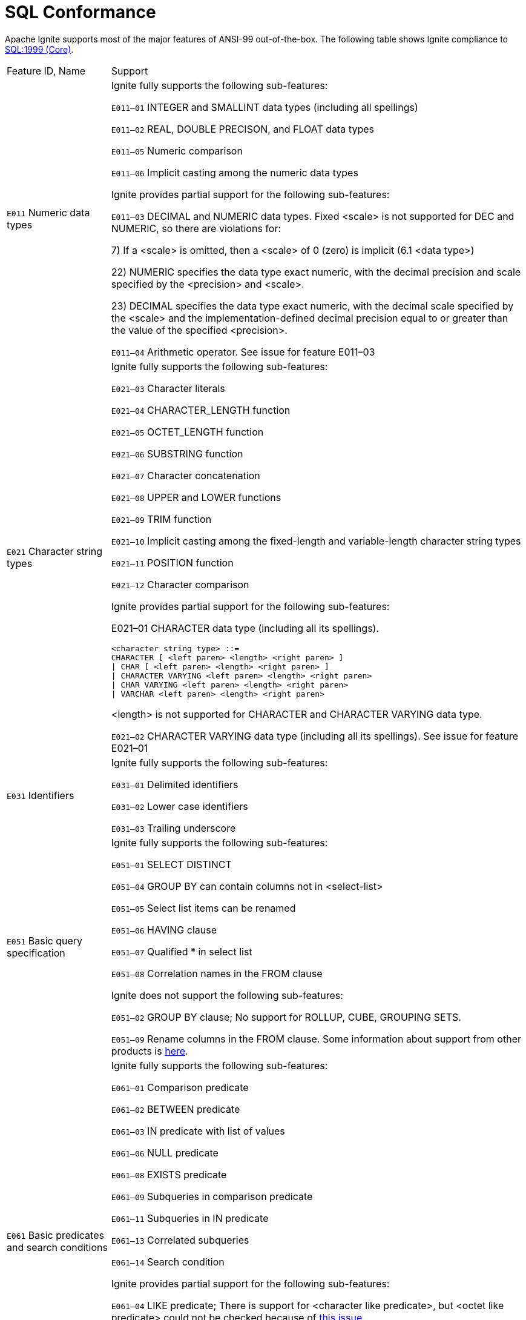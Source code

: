 = SQL Conformance

Apache Ignite supports most of the major features of ANSI-99 out-of-the-box. The following table shows Ignite compliance to link:https://en.wikipedia.org/wiki/SQL_compliance[SQL:1999 (Core), window=_blank].



[width="100%", cols="20%,80%a"]
|=======
|Feature ID, Name
|Support

| `E011` Numeric data types
| Ignite fully supports the following sub-features:

`E011–01` INTEGER and SMALLINT data types (including all spellings)

`E011–02` REAL, DOUBLE PRECISON, and FLOAT data types

`E011–05` Numeric comparison

`E011–06` Implicit casting among the numeric data types

Ignite provides partial support for the following sub-features:

`E011–03` DECIMAL and NUMERIC data types. Fixed <scale> is not supported for DEC and NUMERIC, so there are violations for:

7) If a <scale> is omitted, then a <scale> of 0 (zero) is implicit (6.1 <data type>)

22) NUMERIC specifies the data type exact numeric, with the decimal precision and scale specified by the <precision> and <scale>.

23) DECIMAL specifies the data type exact numeric, with the decimal scale specified by the <scale> and the implementation-defined decimal precision equal to or greater than the value of the specified <precision>.

`E011–04` Arithmetic operator. See issue for feature E011–03

| `E021` Character string types
| Ignite fully supports the following sub-features:

`E021–03` Character literals

`E021–04` CHARACTER_LENGTH function

`E021–05` OCTET_LENGTH function

`E021–06` SUBSTRING function

`E021–07` Character concatenation

`E021–08` UPPER and LOWER functions

`E021–09` TRIM function

`E021–10` Implicit casting among the fixed-length and variable-length character string types

`E021–11` POSITION function

`E021–12` Character comparison

Ignite provides partial support for the following sub-features:

E021–01 CHARACTER data type (including all its spellings).

----
<character string type> ::=
CHARACTER [ <left paren> <length> <right paren> ]
\| CHAR [ <left paren> <length> <right paren> ]
\| CHARACTER VARYING <left paren> <length> <right paren>
\| CHAR VARYING <left paren> <length> <right paren>
\| VARCHAR <left paren> <length> <right paren>
----

<length> is not supported for CHARACTER and CHARACTER VARYING data type.

`E021–02` CHARACTER VARYING data type (including all its spellings). See issue for feature E021–01

| `E031` Identifiers
| Ignite fully supports the following sub-features:

`E031–01` Delimited identifiers

`E031–02` Lower case identifiers

`E031–03` Trailing underscore

| `E051` Basic query specification
| Ignite fully supports the following sub-features:

`E051–01` SELECT DISTINCT

`E051–04` GROUP BY can contain columns not in <select-list>

`E051–05` Select list items can be renamed

`E051–06` HAVING clause

`E051–07` Qualified * in select list

`E051–08` Correlation names in the FROM clause

Ignite does not support the following sub-features:

`E051–02` GROUP BY clause; No support for ROLLUP, CUBE, GROUPING SETS.

`E051–09` Rename columns in the FROM clause. Some information about support from other products is link:http://modern-sql.com/feature/table-column-aliases[here, window=_blank].

| `E061` Basic predicates and search conditions
| Ignite fully supports the following sub-features:

`E061–01` Comparison predicate

`E061–02` BETWEEN predicate

`E061–03` IN predicate with list of values

`E061–06` NULL predicate

`E061–08` EXISTS predicate

`E061–09` Subqueries in comparison predicate

`E061–11` Subqueries in IN predicate

`E061–13` Correlated subqueries

`E061–14` Search condition

Ignite provides partial support for the following sub-features:

`E061–04` LIKE predicate; There is support for <character like predicate>, but <octet like predicate> could not be checked because of link:https://issues.apache.org/jira/browse/IGNITE-7480[this issue, window=_blank].

`E061–05` LIKE predicate: ESCAPE clause; There is support for <character like predicate>, but <octet like predicate> could not be checked because of link:https://issues.apache.org/jira/browse/IGNITE-7480[this issue, window=_blank].

`E061–07` Quantified comparison predicate; Except ALL (see link:https://issues.apache.org/jira/browse/IGNITE-5749[issue, window=_blank]).

Ignite does not support the following sub-feature:

`E061–12` Subqueries in quantified comparison predicate.

| `E071` Basic query expressions
| Ignite provides partial support for the following sub-features:

`E071–01` UNION DISTINCT table operator

`E071–02` UNION ALL table operator

`E071–03` EXCEPT DISTINCT table operator

`E071–05` Columns combined via table operators need not have exactly the same data type

`E071–06` Table operators in subqueries

Note that there is no support for non-recursive WITH clause in H2 and Ignite. According to link:http://www.h2database.com/html/grammar.html#with[the H2 docs, window=_blank] there is support for recursive WITH clause, but it fails in Ignite.

| E081 Basic Privileges
| Ignite does not support the following sub-feature:

`E081–01` SELECT privilege at the table level

`E081–02` DELETE privilege

`E081–03` INSERT privilege at the table level

`E081–04` UPDATE privilege at the table level

`E081–05` UPDATE privilege at the column level

`E081–06` REFERENCES privilege at the table

`E081–07` REFERENCES privilege at the column

`E081–08` WITH GRANT OPTION

`E081–09` USAGE privilege

`E081–10` EXECUTE privilege

| `E091` Set functions
| Ignite provides partial support for the following sub-features:

`E091–01` AVG

`E091–02` COUNT

`E091–03` MAX

`E091–04` MIN

`E091–05` SUM

`E091–06` ALL quantifier

`E091–07` DISTINCT quantifier

Note that there is no support for:

- GROUPING and ANY (both in H2 and Ignite).

- EVERY and SOME functions. There is support in H2, but fails in Ignite.

| `E101` Basic data manipulation
| Ignite fully supports the following sub-features:

`E101–03` Searched UPDATE statement

`E101–04` Searched DELETE statement

Ignite provides partial support for the following sub-features:

`E101–01` INSERT statement. No support for DEFAULT values in Ignite. Works in H2.

| `E111` Single row SELECT statement
| Ignite does not support this feature.

| `E121` Basic cursor support
| Ignite does not support the following sub-features

`E121–01` DECLARE CURSOR

`E121–02` ORDER BY columns need not be in select list

`E121–03` Value expressions in ORDER BY clause

`E121–04` OPEN statement

`E121–06` Positioned UPDATE statement

`E121–07` Positioned DELETE statement

`E121–08` CLOSE statement

`E121–10` FETCH statement: implicit NEXT

`E121–17` WITH HOLD cursors

| `E131` Null value support (nulls in lieu of values)
| Ignite fully supports this feature.

| `E141` Basic integrity constraints
| Ignite fully supports the following sub-feature:

`E141–01` NOT NULL constraints YES

Ignite provides partial support for the following sub-features:

`E141–03` PRIMARY KEY constraints. See link:https://issues.apache.org/jira/browse/IGNITE-7479[IGNITE-7479, window=_blank]

`E141–08` NOT NULL inferred on PRIMARY KEY. See link:https://issues.apache.org/jira/browse/IGNITE-7479[IGNITE-7479, window=_blank]

Ignite does not support the following sub-features:

`E141–02` UNIQUE constraints of NOT NULL columns

`E141–04` Basic FOREIGN KEY constraint with the NO ACTION default for both referential delete action and referential update action

`E141–06` CHECK constraints

`E141–07` Column defaults

`E141–10` Names in a foreign key can be specified in any order

| `E151` Transaction support
| Ignite does not support the following sub-features:

`E151–01` COMMIT statement

`E151–02` ROLLBACK statement

| `E152` Basic SET TRANSACTION statement
| Ignite does not support the following sub-features:

`E152–01` SET TRANSACTION statement: ISOLATION LEVEL SERIALIZABLE clause

`E152–02` SET TRANSACTION statement: READ ONLY and READ WRITE clauses

| `E153` Updatable queries with subqueries
| Ignite fully supports this feature.

| `E161` SQL comments using leading double minus
| Ignite fully supports this feature.

| `E171` SQLSTATE support
| Ignite provides partial support for this feature implementing a subset of standard error codes and introducing custom ones. A full list of errors​ supported by Ignite can be found here:

link:developers-guide/SQL/JDBC/jdbc-driver#error-codes[JDBC Error Codes]

link:developers-guide/SQL/ODBC/error-codes[ODBC Error Codes]

| `E182` Host language Binding (previously "Module Language")
| Ignite does not support this feature.

| `F021` Basic information schema
| Ignite does not support the following sub-features:

`F021–01` COLUMNS view

`F021–02` TABLES view

`F021–03` VIEWS view

`F021–04` TABLE_CONSTRAINTS

`F021–05` REFERENTIAL_CONSTRAINTS view

`F021–06` CHECK_CONSTRAINTS view

| `F031` Basic schema manipulation
| Ignite fully supports the following feature:

`F031–04` ALTER TABLE statement: ADD COLUMN clause

Ignite provides partial support for the following sub-feature:

`F031–01` CREATE TABLE statement to create persistent base tables.

Basic syntax is supported. 'AS' is supported in H2 but not in Ignite. No support for privileges (INSERT, SELECT, UPDATE, DELETE).

Ignite does not support the following sub-features:

`F031–02` CREATE VIEW statement

`F031–03` GRANT statement

`F031–13` DROP TABLE statement: RESTRICT clause

`F031–16` DROP VIEW statement: RESTRICT clause

`F031–19REVOKE` statement: RESTRICT clause

A link:sql-reference/ddl[DDL, window=_blank] is being actively developed; more features will be supported in upcoming releases.

| `F041` Basic joined table
| Ignite fully supports the following sub-features:

`F041–01` Inner join (but not necessarily the INNER keyword)
`F041–02` INNER keyword

`F041–03` LEFT OUTER JOIN

`F041–04` RIGHT OUTER JOIN

`F041–05` Outer joins can be nested

`F041–07` The inner table in a left or right outer join can also be used in an inner join

`F041–08` All comparison operators are supported (rather than just =)

| `F051` Basic date and time
| Ignite fully supports the following sub-features:

`F051–04` Comparison predicate on DATE, TIME, and TIMESTAMP data types

`F051–05` Explicit CAST between datetime types and character string types

`F051–06` CURRENT_DATE

`F051–07` LOCALTIME

`F051–08` LOCALTIMESTAMP

Ignite provides partial support for the following sub-features:

`F051–01` DATE data type (including support of DATE literal). See link:https://issues.apache.org/jira/browse/IGNITE-7360[IGNITE-7360, window=_blank].

`F051–02` TIME data type (including support of TIME literal) with fractional seconds precision of at least 0. <precision> is not supported correctly for TIME data type. Also see link:https://issues.apache.org/jira/browse/IGNITE-7360[IGNITE-7360, window=_blank].

`F051–03` TIMESTAMP data type (including support of TIMESTAMP literal) with fractional seconds precision of at least 0 and 6. <precision> is not supported correctly for TIME data type. Also see link:https://issues.apache.org/jira/browse/IGNITE-7360[IGNITE-7360, window=_blank].

| `F081` UNION and EXCEPT in views
| Ignite does not support this feature.

| `F131` Grouped operations
| Ignite does not support the following sub-features:

`F131–01` WHERE, GROUP BY, and HAVING clauses supported in queries with grouped views

`F131–02` Multiple tables supported in queries with grouped views

`F131–03` Set functions supported in queries with grouped views

`F131–04` Subqueries with GROUP BY and HAVING clauses and grouped views

`F131–05` Single row SELECT with GROUP BY and HAVING clauses and grouped views

| `F181` Multiple module support
| Ignite does not support this feature.

| `F201` CAST function
| Ignite fully supports this feature.

| `F221` Explicit defaults
| Ignite fully supports this feature.

| `F261` CASE expression
| Ignite fully supports the following sub-features:

`F261–01` Simple CASE

`F261–02` Searched CASE

`F261–03` NULLIF

`F261–04` COALESCE

| `F311` Schema definition statement
| Ignite does not support the following sub-features:

`F311–01` CREATE SCHEMA

`F311–02` CREATE TABLE for persistent base tables

`F311–03` CREATE VIEW

`F311–04` CREATE VIEW: WITH CHECK OPTION

`F311–05` GRANT statement

| `F471` Scalar subquery values
| Ignite fully supports this feature.

| `F481` Expanded NULL predicate
| Ignite fully supports this feature.

| `F501` Features and conformance views
| Ignite does not support the following sub-features:

`F501–01` SQL_FEATURES view

`F501–02` SQL_SIZING view

`F501–03` SQL_LANGUAGES view

| `F812` Basic flagging
| Ignite does not support this feature.

`S011` Distinct data types

Ignite does not support the following sub-feature:

`S011–01` USER_DEFINED_TYPES view

| `T321` Basic SQL-invoked routines
| Ignite does not support the following sub-features:

`T321–01` User-defined functions with no overloading

`T321–02` User-defined stored procedures with no overloading

`T321–03` Function invocation

`T321–04` CALL statement

`T321–05` RETURN statement

`T321–06` ROUTINES view

`T321–07` PARAMETERS view

|=======
